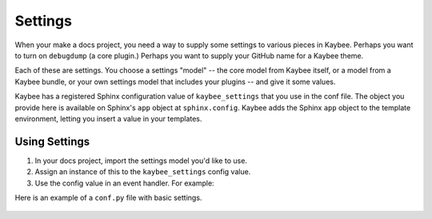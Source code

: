 .. article::
    published: 2018-01-02 12:01

========
Settings
========

When your make a docs project, you need a way to supply some settings to
various pieces in Kaybee. Perhaps you want to turn on ``debugdump`` (a core
plugin.) Perhaps you want to supply your GitHub name for a Kaybee theme.

Each of these are settings. You choose a settings "model" -- the core model
from Kaybee itself, or a model from a Kaybee bundle, or your own settings
model that includes your plugins -- and give it some values.

Kaybee has a registered Sphinx configuration value of ``kaybee_settings``
that you use in the conf file. The object you provide here is available on
Sphinx's ``app`` object at ``sphinx.config``. Kaybee adds the Sphinx
``app`` object to the template environment, letting you insert a value in
your templates.

Using Settings
==============

#. In your docs project, import the settings model you'd like to use.

#. Assign an instance of this to the ``kaybee_settings`` config value.

#. Use the config value in an event handler. For example:

Here is an example of a ``conf.py`` file with basic settings.

   .. literalinclude:: ../../tests/integration/roots/test-settings/conf.py
